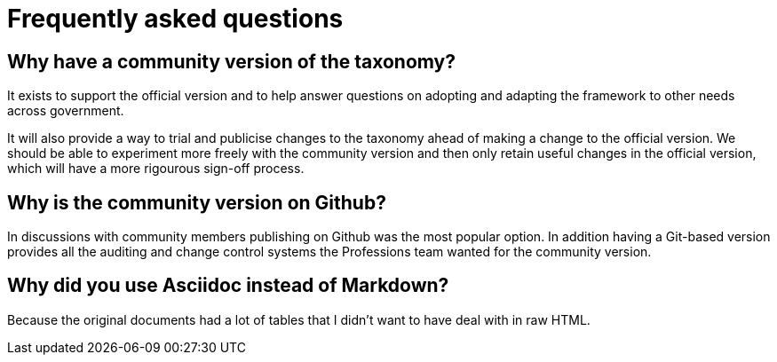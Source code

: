 = Frequently asked questions

== Why have a community version of the taxonomy?

It exists to support the official version and to help answer questions on adopting and adapting the framework to other needs across government.

It will also provide a way to trial and publicise changes to the taxonomy ahead of making a change to the official version. We should be able to experiment more freely with the community version and then only retain useful changes in the official version, which will have a more rigourous sign-off process.

== Why is the community version on Github?

In discussions with community members publishing on Github was the most popular option. In addition having a Git-based version provides all the auditing and change control systems the Professions team wanted for the community version.

== Why did you use Asciidoc instead of Markdown?

Because the original documents had a lot of tables that I didn't want to have deal with in raw HTML.
